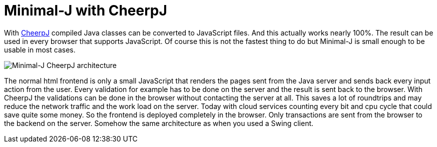 = Minimal-J with CheerpJ

With link:https://www.leaningtech.com/cheerpj/[CheerpJ] compiled Java classes can be converted to JavaScript files. And this actually works nearly 100%. The result can be used in every browser that supports JavaScript. Of course this is not the fastest thing to do but Minimal-J is small enough to be usable in most cases.

image::Minimal-J_CheerpJ_architecture.svg[Minimal-J CheerpJ architecture]

The normal html frontend is only a small JavaScript that renders the pages sent from the Java server and sends back every input action from the user. Every validation for example has to be done on the server and the result is sent back to the browser.
With CheerpJ the validations can be done in the browser without contacting the server at all. This saves a lot of roundtrips and may reduce the network traffic and the work load on the server. Today with cloud services counting every bit and cpu cycle that could save quite some money.
So the frontend is deployed completely in the browser. Only transactions are sent from the browser to the backend on the server. Somehow the same architecture as when you used a Swing client.

